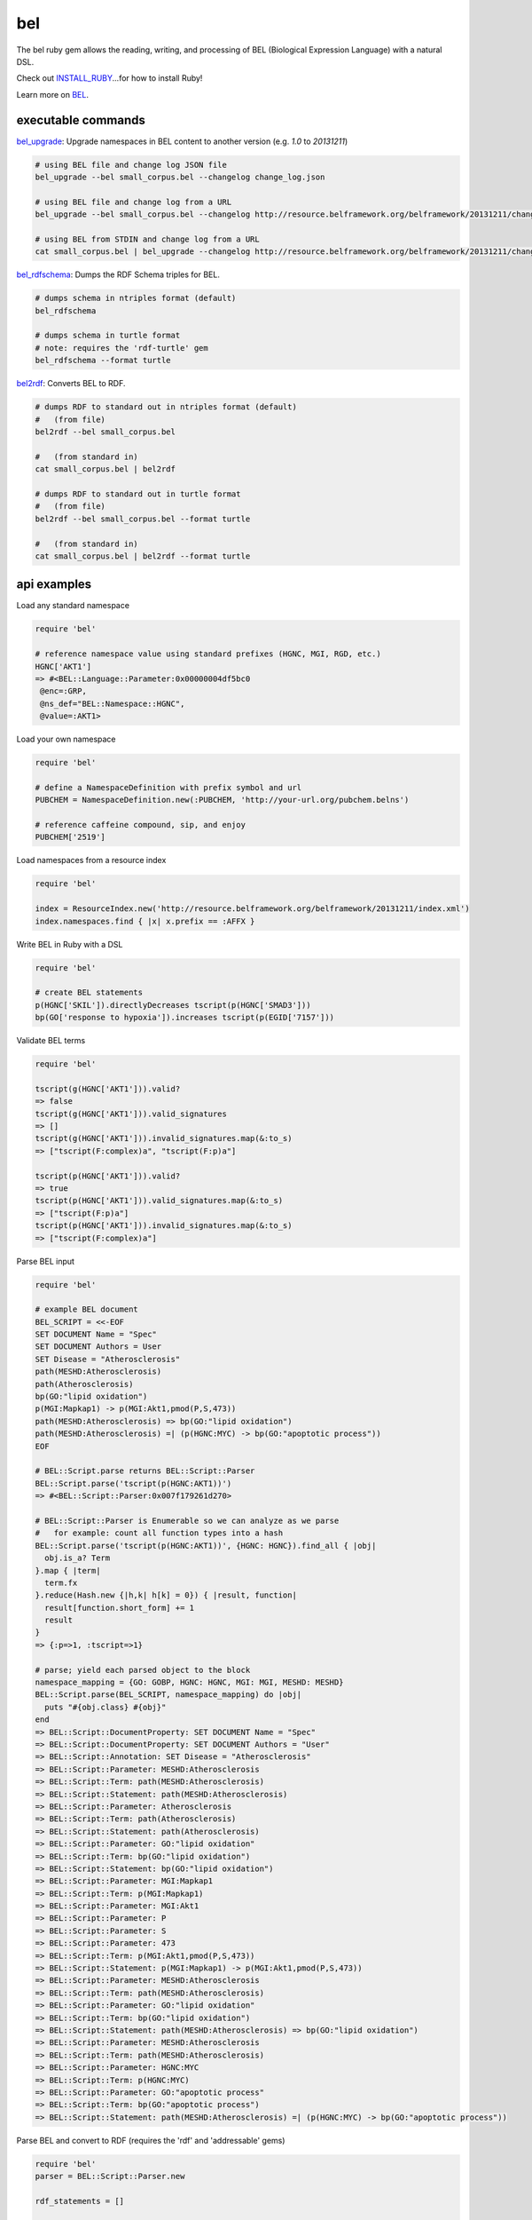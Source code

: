 bel
===

.. image:: https://badge.fury.io/rb/bel.png
    :target: http://badge.fury.io/rb/bel
.. image:: https://travis-ci.org/OpenBEL/bel.rb.svg?branch=master
    :target: https://travis-ci.org/OpenBEL/bel.rb

The bel ruby gem allows the reading, writing, and processing of BEL (Biological Expression Language) with a natural DSL.

Check out INSTALL_RUBY_...for how to install Ruby!

Learn more on BEL_.

executable commands
-------------------

bel_upgrade_: Upgrade namespaces in BEL content to another version (e.g. `1.0` to `20131211`)

.. code-block:: bash

  # using BEL file and change log JSON file
  bel_upgrade --bel small_corpus.bel --changelog change_log.json

  # using BEL file and change log from a URL
  bel_upgrade --bel small_corpus.bel --changelog http://resource.belframework.org/belframework/20131211/change_log.json

  # using BEL from STDIN and change log from a URL
  cat small_corpus.bel | bel_upgrade --changelog http://resource.belframework.org/belframework/20131211/change_log.json

bel_rdfschema_: Dumps the RDF Schema triples for BEL.

.. code-block:: bash

  # dumps schema in ntriples format (default)
  bel_rdfschema

  # dumps schema in turtle format
  # note: requires the 'rdf-turtle' gem
  bel_rdfschema --format turtle

bel2rdf_: Converts BEL to RDF.

.. code-block:: bash

  # dumps RDF to standard out in ntriples format (default)
  #   (from file)
  bel2rdf --bel small_corpus.bel

  #   (from standard in)
  cat small_corpus.bel | bel2rdf

  # dumps RDF to standard out in turtle format
  #   (from file)
  bel2rdf --bel small_corpus.bel --format turtle

  #   (from standard in)
  cat small_corpus.bel | bel2rdf --format turtle


api examples
------------

Load any standard namespace

.. code-block:: ruby

  require 'bel'
  
  # reference namespace value using standard prefixes (HGNC, MGI, RGD, etc.)
  HGNC['AKT1']
  => #<BEL::Language::Parameter:0x00000004df5bc0
   @enc=:GRP,
   @ns_def="BEL::Namespace::HGNC",
   @value=:AKT1>

Load your own namespace

.. code-block:: ruby

  require 'bel'

  # define a NamespaceDefinition with prefix symbol and url
  PUBCHEM = NamespaceDefinition.new(:PUBCHEM, 'http://your-url.org/pubchem.belns')

  # reference caffeine compound, sip, and enjoy
  PUBCHEM['2519']

Load namespaces from a resource index

.. code-block:: ruby

  require 'bel'

  index = ResourceIndex.new('http://resource.belframework.org/belframework/20131211/index.xml')
  index.namespaces.find { |x| x.prefix == :AFFX }

Write BEL in Ruby with a DSL

.. code-block:: ruby

  require 'bel'
  
  # create BEL statements
  p(HGNC['SKIL']).directlyDecreases tscript(p(HGNC['SMAD3']))
  bp(GO['response to hypoxia']).increases tscript(p(EGID['7157']))

Validate BEL terms

.. code-block:: ruby

  require 'bel'

  tscript(g(HGNC['AKT1'])).valid?
  => false
  tscript(g(HGNC['AKT1'])).valid_signatures
  => []
  tscript(g(HGNC['AKT1'])).invalid_signatures.map(&:to_s)
  => ["tscript(F:complex)a", "tscript(F:p)a"]

  tscript(p(HGNC['AKT1'])).valid?
  => true
  tscript(p(HGNC['AKT1'])).valid_signatures.map(&:to_s)
  => ["tscript(F:p)a"]
  tscript(p(HGNC['AKT1'])).invalid_signatures.map(&:to_s)
  => ["tscript(F:complex)a"]

Parse BEL input

.. code-block:: ruby

  require 'bel'

  # example BEL document
  BEL_SCRIPT = <<-EOF
  SET DOCUMENT Name = "Spec"
  SET DOCUMENT Authors = User
  SET Disease = "Atherosclerosis"
  path(MESHD:Atherosclerosis)
  path(Atherosclerosis)
  bp(GO:"lipid oxidation")
  p(MGI:Mapkap1) -> p(MGI:Akt1,pmod(P,S,473))
  path(MESHD:Atherosclerosis) => bp(GO:"lipid oxidation")
  path(MESHD:Atherosclerosis) =| (p(HGNC:MYC) -> bp(GO:"apoptotic process"))
  EOF

  # BEL::Script.parse returns BEL::Script::Parser
  BEL::Script.parse('tscript(p(HGNC:AKT1))')
  => #<BEL::Script::Parser:0x007f179261d270>

  # BEL::Script::Parser is Enumerable so we can analyze as we parse
  #   for example: count all function types into a hash
  BEL::Script.parse('tscript(p(HGNC:AKT1))', {HGNC: HGNC}).find_all { |obj|
    obj.is_a? Term
  }.map { |term|
    term.fx  
  }.reduce(Hash.new {|h,k| h[k] = 0}) { |result, function|  
    result[function.short_form] += 1  
    result
  }
  => {:p=>1, :tscript=>1} 

  # parse; yield each parsed object to the block
  namespace_mapping = {GO: GOBP, HGNC: HGNC, MGI: MGI, MESHD: MESHD}
  BEL::Script.parse(BEL_SCRIPT, namespace_mapping) do |obj|
    puts "#{obj.class} #{obj}"  
  end
  => BEL::Script::DocumentProperty: SET DOCUMENT Name = "Spec"
  => BEL::Script::DocumentProperty: SET DOCUMENT Authors = "User"
  => BEL::Script::Annotation: SET Disease = "Atherosclerosis"
  => BEL::Script::Parameter: MESHD:Atherosclerosis
  => BEL::Script::Term: path(MESHD:Atherosclerosis)
  => BEL::Script::Statement: path(MESHD:Atherosclerosis)
  => BEL::Script::Parameter: Atherosclerosis
  => BEL::Script::Term: path(Atherosclerosis)
  => BEL::Script::Statement: path(Atherosclerosis)
  => BEL::Script::Parameter: GO:"lipid oxidation"
  => BEL::Script::Term: bp(GO:"lipid oxidation")
  => BEL::Script::Statement: bp(GO:"lipid oxidation")
  => BEL::Script::Parameter: MGI:Mapkap1
  => BEL::Script::Term: p(MGI:Mapkap1)
  => BEL::Script::Parameter: MGI:Akt1
  => BEL::Script::Parameter: P
  => BEL::Script::Parameter: S
  => BEL::Script::Parameter: 473
  => BEL::Script::Term: p(MGI:Akt1,pmod(P,S,473))
  => BEL::Script::Statement: p(MGI:Mapkap1) -> p(MGI:Akt1,pmod(P,S,473))
  => BEL::Script::Parameter: MESHD:Atherosclerosis
  => BEL::Script::Term: path(MESHD:Atherosclerosis)
  => BEL::Script::Parameter: GO:"lipid oxidation"
  => BEL::Script::Term: bp(GO:"lipid oxidation")
  => BEL::Script::Statement: path(MESHD:Atherosclerosis) => bp(GO:"lipid oxidation")
  => BEL::Script::Parameter: MESHD:Atherosclerosis
  => BEL::Script::Term: path(MESHD:Atherosclerosis)
  => BEL::Script::Parameter: HGNC:MYC
  => BEL::Script::Term: p(HGNC:MYC)
  => BEL::Script::Parameter: GO:"apoptotic process"
  => BEL::Script::Term: bp(GO:"apoptotic process")
  => BEL::Script::Statement: path(MESHD:Atherosclerosis) =| (p(HGNC:MYC) -> bp(GO:"apoptotic process"))

Parse BEL and convert to RDF (requires the 'rdf' and 'addressable' gems)

.. code-block:: ruby

  require 'bel'
  parser = BEL::Script::Parser.new

  rdf_statements = []

  # parse term
  parser.parse('p(HGNC:AKT1)') do |obj|
    if obj.is_a? BEL::Language::Term  
      rdf_statements += obj.to_rdf
    end  
  end

  # parse statement
  parser.parse("p(HGNC:AKT1) => tscript(g(HGNC:TNF))\n") do |obj|
    if obj.is_a? BEL::Language::Statement
      rdf_statements += obj.to_rdf
    end  
  end

.. _BEL: http://www.openbel.org/content/bel-lang-language
.. _resource: http://resource.belframework.org/belframework/1.0/namespace/
.. _bel_upgrade: https://github.com/OpenBEL/bel.rb/blob/master/bin/bel_upgrade
.. _bel_rdfschema: https://github.com/OpenBEL/bel.rb/blob/master/bin/bel_upgrade
.. _bel2rdf: https://github.com/OpenBEL/bel.rb/blob/master/bin/bel2rdf
.. _INSTALL_RUBY: https://github.com/OpenBEL/bel.rb/blob/master/INSTALL_RUBY.md
